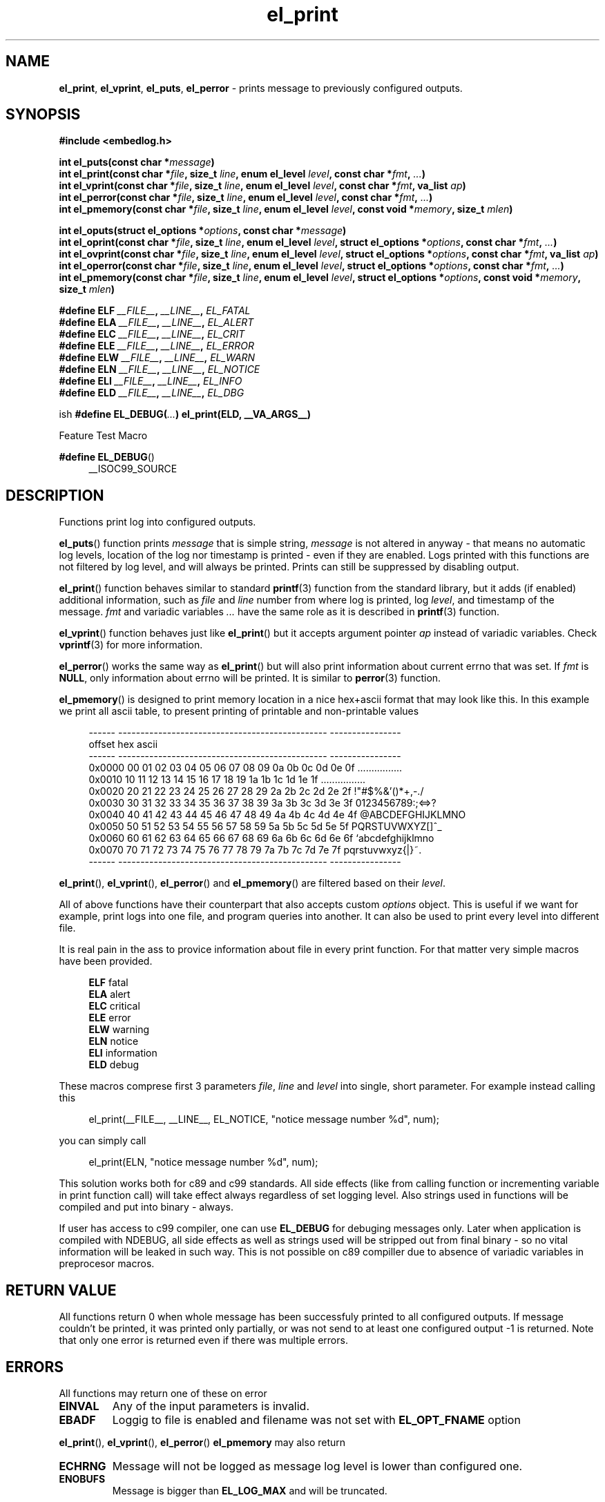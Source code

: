 .TH "el_print" "3" "22 sep 2017 (v1.0.0)" "bofc.pl"

.SH NAME
\fBel_print\fR, \fBel_vprint\fR, \fBel_puts\fR, \fBel_perror\fR - prints message
to previously configured outputs.

.SH SYNOPSIS

.sh
.B "#include <embedlog.h>"

.sh
.BI "int el_puts(const char *" message ")"
.br
.BI "int el_print(const char *" file ", size_t " line ","
.BI "enum el_level " level ", const char *" fmt ", " ... ")"
.br
.BI "int el_vprint(const char *" file ", size_t " line ","
.BI "enum el_level " level ", const char *" fmt ", va_list " ap ")"
.br
.BI "int el_perror(const char *" file ", size_t " line ","
.BI "enum el_level " level ", const char *" fmt ", " ... ")"
.br
.BI "int el_pmemory(const char *" file ", size_t " line ","
.BI "enum el_level " level ", const void *" memory ", size_t " mlen ")

.sh
.BI "int el_oputs(struct el_options *" options ", const char *" message ")"
.br
.BI "int el_oprint(const char *" file ", size_t " line ","
.BI "enum el_level " level ", struct el_options *" options ","
.BI "const char *" fmt ", " ... ")"
.br
.BI "int el_ovprint(const char *" file ", size_t " line ","
.BI "enum el_level " level ", struct el_options *" options ","
.BI "const char *" fmt ", va_list " ap ")"
.br
.BI "int el_operror(const char *" file ", size_t " line ","
.BI "enum el_level " level ", struct el_options *" options ","
.BI "const char *" fmt ", " ... ")"
.br
.BI "int el_pmemory(const char *" file ", size_t " line ","
.BI "enum el_level " level ", struct el_options *" options ","
.BI "const void *" memory ", size_t " mlen ")"

.sh
.BI "#define ELF " __FILE__ ", " __LINE__ ", " EL_FATAL
.br
.BI "#define ELA " __FILE__ ", " __LINE__ ", " EL_ALERT
.br
.BI "#define ELC " __FILE__ ", " __LINE__ ", " EL_CRIT
.br
.BI "#define ELE " __FILE__ ", " __LINE__ ", " EL_ERROR
.br
.BI "#define ELW " __FILE__ ", " __LINE__ ", " EL_WARN
.br
.BI "#define ELN " __FILE__ ", " __LINE__ ", " EL_NOTICE
.br
.BI "#define ELI " __FILE__ ", " __LINE__ ", " EL_INFO
.br
.BI "#define ELD " __FILE__ ", " __LINE__ ", " EL_DBG
.br

ish
.BI "#define EL_DEBUG(" ... ") el_print(ELD, __VA_ARGS__)

Feature Test Macro

.BR "#define EL_DEBUG" ()
.RS 4
__ISOC99_SOURCE
.RE

.SH DESCRIPTION
Functions print log into configured outputs.

\fBel_puts\fR() function prints \fImessage\fR that is simple string,
\fImessage\fR is not altered in anyway - that means no automatic log levels,
location of the log nor timestamp is printed - even if they are enabled. Logs
printed with this functions are not filtered by log level, and will always be
printed. Prints can still be suppressed by disabling output.

\fBel_print\fR() function behaves similar to standard \fBprintf\fR(3) function
from the standard library, but it adds (if enabled) additional information, such
as \fIfile\fR and \fIline\fR number from where log is printed, log \fIlevel\fR,
and timestamp of the message. \fIfmt\fR and variadic variables \fI...\fR have
the same role as it is described in \fBprintf\fR(3) function.

\fBel_vprint\fR() function behaves just like \fBel_print\fR() but it accepts
argument pointer \fIap\fR instead of variadic variables. Check \fBvprintf\fR(3)
for more information.

\fBel_perror\fR() works the same way as \fBel_print\fR() but will also print
information about current errno that was set. If \fIfmt\fR is \fBNULL\fR,
only information about errno will be printed. It is similar to \fBperror\fR(3)
function.

\fBel_pmemory\fR() is designed to print memory location in a nice hex+ascii
format that may look like this. In this example we print all ascii table, to
present printing of printable and non-printable values

.RS 4
------  -----------------------------------------------  ----------------
.br
offset  hex                                              ascii
.br
------  -----------------------------------------------  ----------------
.br
0x0000  00 01 02 03 04 05 06 07 08 09 0a 0b 0c 0d 0e 0f  ................
.br
0x0010  10 11 12 13 14 15 16 17 18 19 1a 1b 1c 1d 1e 1f  ................
.br
0x0020  20 21 22 23 24 25 26 27 28 29 2a 2b 2c 2d 2e 2f   !"#$%&'()*+,-./
.br
0x0030  30 31 32 33 34 35 36 37 38 39 3a 3b 3c 3d 3e 3f  0123456789:;<=>?
.br
0x0040  40 41 42 43 44 45 46 47 48 49 4a 4b 4c 4d 4e 4f  @ABCDEFGHIJKLMNO
.br
0x0050  50 51 52 53 54 55 56 57 58 59 5a 5b 5c 5d 5e 5f  PQRSTUVWXYZ[\]^_
.br
0x0060  60 61 62 63 64 65 66 67 68 69 6a 6b 6c 6d 6e 6f  `abcdefghijklmno
.br
0x0070  70 71 72 73 74 75 76 77 78 79 7a 7b 7c 7d 7e 7f  pqrstuvwxyz{|}~.
.br
------  -----------------------------------------------  ----------------
.RE

\fBel_print\fR(), \fBel_vprint\fR(), \fBel_perror\fR() and \fBel_pmemory\fR()
are filtered based on their \fIlevel\fR.

All of above functions have their counterpart that also accepts custom
\fIoptions\fR object. This is useful if we want for example, print logs into
one file, and program queries into another. It can also be used to print
every level into different file.

It is real pain in the ass to provice information about file in every print
function. For that matter very simple macros have been provided.

.RS 4
.BR ELF "   fatal "
.br
.BR ELA "   alert "
.br
.BR ELC "   critical "
.br
.BR ELE "   error "
.br
.BR ELW "   warning "
.br
.BR ELN "   notice "
.br
.BR ELI "   information "
.br
.BR ELD "   debug "
.RE

These macros comprese first 3 parameters \fIfile\fR, \fIline\fR and
\fIlevel\fR into single, short parameter. For example instead calling this

.RS 4
el_print(__FILE__, __LINE__, EL_NOTICE, "notice message number %d", num);
.RE

you can simply call

.RS 4
el_print(ELN, "notice message number %d", num);
.RE

This solution works both for c89 and c99 standards. All side effects
(like from calling function or incrementing variable in print function call)
will take effect always regardless of set logging level. Also strings used in
functions will be compiled and put into binary - always.

If user has access to c99 compiler, one can use \fBEL_DEBUG\fR for debuging
messages only. Later when application is compiled with NDEBUG, all side effects
as well as strings used will be stripped out from final binary - so no vital
information will be leaked in such way. This is not possible on c89 compiller
due to absence of variadic variables in preprocesor macros.

.SH RETURN VALUE
All functions return 0 when whole message has been successfuly printed to all
configured outputs. If message couldn't be printed, it was printed only
partially, or was not send to at least one configured output -1 is returned.
Note that only one error is returned even if there was multiple errors.

.SH ERRORS

All functions may return one of these on error

.TP
.B EINVAL
Any of the input parameters is invalid.

.TP
.B EBADF
Loggig to file is enabled and filename was not set with \fBEL_OPT_FNAME\fR
option

.RE
\fBel_print\fR(), \fBel_vprint\fR(), \fBel_perror\fR() \fBel_pmemory\fR
may also return

.TP
.B ECHRNG
Message will not be logged as message log level is lower than configured one.

.TP
.B ENOBUFS
Message is bigger than \fBEL_LOG_MAX\fR and will be truncated.

.RE
When logging to file is enabled, all functions may also return errors
from \fBfwrite\fR(3) and if file rotation is enabled also from \fBfopen\fR(3)

.SH SEE ALSO
.BR el_init (3),
.BR el_cleanup (3),
.BR el_overview (7),
.BR el_level_set (3),
.BR el_output_enable (3),
.BR el_output_disable (3),
.BR el_option (3),
.BR el_pmemory (3),
.BR el_ocleanup (3),
.BR el_olevel_set (3),
.BR el_ooutput_enable (3),
.BR el_ooutput_disable (3),
.BR el_ooption (3),
.BR el_opmemory (3),
